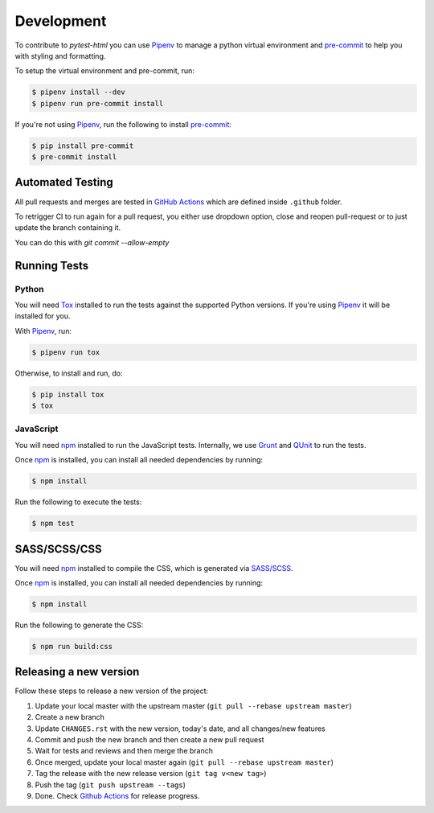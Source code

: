 Development
===========

To contribute to `pytest-html` you can use `Pipenv`_ to manage a python virtual environment and
`pre-commit`_ to help you with styling and formatting.

To setup the virtual environment and pre-commit, run:

.. code-block:: bash

  $ pipenv install --dev
  $ pipenv run pre-commit install

If you're not using `Pipenv`_, run the following to install `pre-commit`_:

.. code-block:: bash

  $ pip install pre-commit
  $ pre-commit install


Automated Testing
-----------------

All pull requests and merges are tested in `GitHub Actions`_ which are defined inside ``.github`` folder.

To retrigger CI to run again for a pull request, you either use dropdown option, close and reopen pull-request
or to just update the branch containing it.

You can do this with `git commit --allow-empty`

Running Tests
-------------

Python
~~~~~~

You will need `Tox`_ installed to run the tests against the supported Python versions. If you're using `Pipenv`_
it will be installed for you.

With `Pipenv`_, run:

.. code-block:: bash

  $ pipenv run tox

Otherwise, to install and run, do:

.. code-block:: bash

  $ pip install tox
  $ tox

JavaScript
~~~~~~~~~~

You will need `npm`_ installed to run the JavaScript tests. Internally, we use `Grunt`_ and `QUnit`_ to run the tests.

Once `npm`_ is installed, you can install all needed dependencies by running:

.. code-block:: bash

  $ npm install

Run the following to execute the tests:

.. code-block:: bash

  $ npm test

SASS/SCSS/CSS
-------------

You will need `npm`_ installed to compile the CSS, which is generated via `SASS/SCSS`_.

Once `npm`_ is installed, you can install all needed dependencies by running:

.. code-block:: bash

  $ npm install

Run the following to generate the CSS:

.. code-block:: bash

  $ npm run build:css

Releasing a new version
-----------------------

Follow these steps to release a new version of the project:

#.  Update your local master with the upstream master (``git pull --rebase upstream master``)
#.  Create a new branch
#.  Update ``CHANGES.rst`` with the new version, today's date, and all changes/new features
#.  Commit and push the new branch and then create a new pull request
#.  Wait for tests and reviews and then merge the branch
#.  Once merged, update your local master again (``git pull --rebase upstream master``)
#.  Tag the release with the new release version (``git tag v<new tag>``)
#.  Push the tag (``git push upstream --tags``)
#. Done. Check `Github Actions`_ for release progress.

.. _GitHub Actions: https://github.com/pytest-dev/pytest-html/actions
.. _Grunt: https://gruntjs.com
.. _npm: https://www.npmjs.com
.. _Pipenv: https://pipenv.pypa.io/en/latest
.. _pre-commit: https://pre-commit.com
.. _QUnit: https://qunitjs.com
.. _SASS/SCSS: https://sass-lang.com
.. _Tox: https://tox.readthedocs.io
